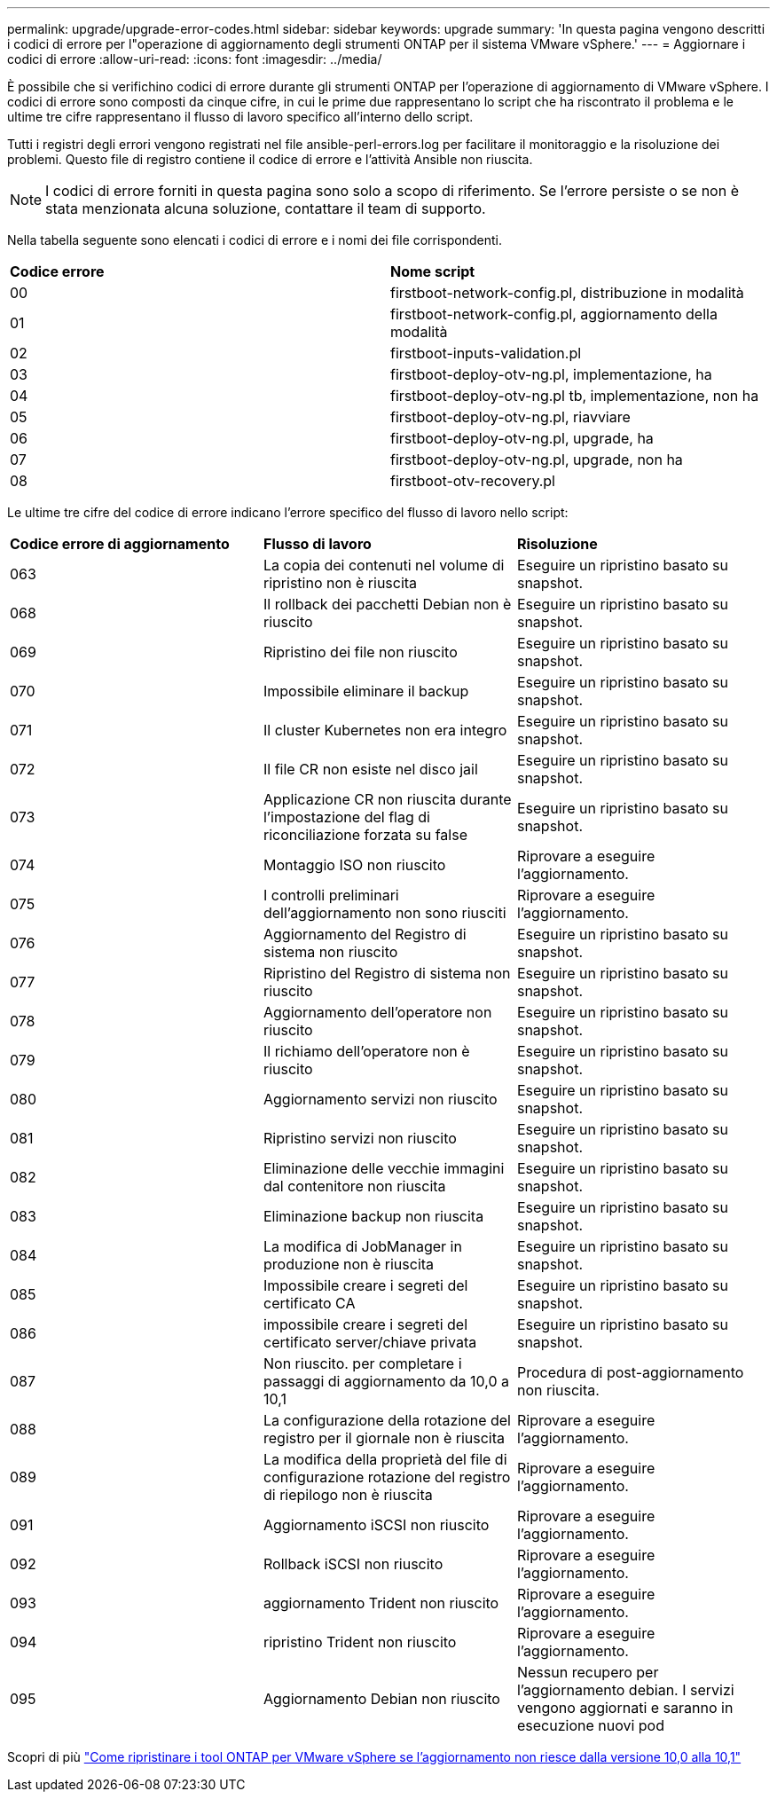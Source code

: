 ---
permalink: upgrade/upgrade-error-codes.html 
sidebar: sidebar 
keywords: upgrade 
summary: 'In questa pagina vengono descritti i codici di errore per l"operazione di aggiornamento degli strumenti ONTAP per il sistema VMware vSphere.' 
---
= Aggiornare i codici di errore
:allow-uri-read: 
:icons: font
:imagesdir: ../media/


[role="lead"]
È possibile che si verifichino codici di errore durante gli strumenti ONTAP per l'operazione di aggiornamento di VMware vSphere.
I codici di errore sono composti da cinque cifre, in cui le prime due rappresentano lo script che ha riscontrato il problema e le ultime tre cifre rappresentano il flusso di lavoro specifico all'interno dello script.

Tutti i registri degli errori vengono registrati nel file ansible-perl-errors.log per facilitare il monitoraggio e la risoluzione dei problemi. Questo file di registro contiene il codice di errore e l'attività Ansible non riuscita.


NOTE: I codici di errore forniti in questa pagina sono solo a scopo di riferimento. Se l'errore persiste o se non è stata menzionata alcuna soluzione, contattare il team di supporto.

Nella tabella seguente sono elencati i codici di errore e i nomi dei file corrispondenti.

|===


| *Codice errore* | *Nome script* 


| 00 | firstboot-network-config.pl, distribuzione in modalità 


| 01 | firstboot-network-config.pl, aggiornamento della modalità 


| 02 | firstboot-inputs-validation.pl 


| 03 | firstboot-deploy-otv-ng.pl, implementazione, ha 


| 04 | firstboot-deploy-otv-ng.pl tb, implementazione, non ha 


| 05 | firstboot-deploy-otv-ng.pl, riavviare 


| 06 | firstboot-deploy-otv-ng.pl, upgrade, ha 


| 07 | firstboot-deploy-otv-ng.pl, upgrade, non ha 


| 08 | firstboot-otv-recovery.pl 
|===
Le ultime tre cifre del codice di errore indicano l'errore specifico del flusso di lavoro nello script:

|===


| *Codice errore di aggiornamento* | *Flusso di lavoro* | *Risoluzione* 


| 063 | La copia dei contenuti nel volume di ripristino non è riuscita | Eseguire un ripristino basato su snapshot. 


| 068 | Il rollback dei pacchetti Debian non è riuscito | Eseguire un ripristino basato su snapshot. 


| 069 | Ripristino dei file non riuscito | Eseguire un ripristino basato su snapshot. 


| 070 | Impossibile eliminare il backup | Eseguire un ripristino basato su snapshot. 


| 071 | Il cluster Kubernetes non era integro | Eseguire un ripristino basato su snapshot. 


| 072 | Il file CR non esiste nel disco jail | Eseguire un ripristino basato su snapshot. 


| 073 | Applicazione CR non riuscita durante l'impostazione del flag di riconciliazione forzata su false | Eseguire un ripristino basato su snapshot. 


| 074 | Montaggio ISO non riuscito | Riprovare a eseguire l'aggiornamento. 


| 075 | I controlli preliminari dell'aggiornamento non sono riusciti | Riprovare a eseguire l'aggiornamento. 


| 076 | Aggiornamento del Registro di sistema non riuscito | Eseguire un ripristino basato su snapshot. 


| 077 | Ripristino del Registro di sistema non riuscito | Eseguire un ripristino basato su snapshot. 


| 078 | Aggiornamento dell'operatore non riuscito | Eseguire un ripristino basato su snapshot. 


| 079 | Il richiamo dell'operatore non è riuscito | Eseguire un ripristino basato su snapshot. 


| 080 | Aggiornamento servizi non riuscito | Eseguire un ripristino basato su snapshot. 


| 081 | Ripristino servizi non riuscito | Eseguire un ripristino basato su snapshot. 


| 082 | Eliminazione delle vecchie immagini dal contenitore non riuscita | Eseguire un ripristino basato su snapshot. 


| 083 | Eliminazione backup non riuscita | Eseguire un ripristino basato su snapshot. 


| 084 | La modifica di JobManager in produzione non è riuscita | Eseguire un ripristino basato su snapshot. 


| 085 | Impossibile creare i segreti del certificato CA | Eseguire un ripristino basato su snapshot. 


| 086 | impossibile creare i segreti del certificato server/chiave privata | Eseguire un ripristino basato su snapshot. 


| 087 | Non riuscito. per completare i passaggi di aggiornamento da 10,0 a 10,1 | Procedura di post-aggiornamento non riuscita. 


| 088 | La configurazione della rotazione del registro per il giornale non è riuscita | Riprovare a eseguire l'aggiornamento. 


| 089 | La modifica della proprietà del file di configurazione rotazione del registro di riepilogo non è riuscita | Riprovare a eseguire l'aggiornamento. 


| 091 | Aggiornamento iSCSI non riuscito | Riprovare a eseguire l'aggiornamento. 


| 092 | Rollback iSCSI non riuscito | Riprovare a eseguire l'aggiornamento. 


| 093 | aggiornamento Trident non riuscito | Riprovare a eseguire l'aggiornamento. 


| 094 | ripristino Trident non riuscito | Riprovare a eseguire l'aggiornamento. 


| 095 | Aggiornamento Debian non riuscito | Nessun recupero per l'aggiornamento debian. I servizi vengono aggiornati e saranno in esecuzione nuovi pod 
|===
Scopri di più https://kb.netapp.com/data-mgmt/OTV/VSC_Kbs/How_to_restore_ONTAP_tools_for_VMware_vSphere_if_upgrade_fails_from_version_10.0_to_10.1["Come ripristinare i tool ONTAP per VMware vSphere se l'aggiornamento non riesce dalla versione 10,0 alla 10,1"]
